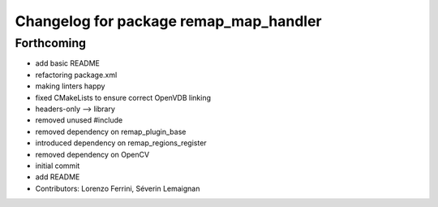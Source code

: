^^^^^^^^^^^^^^^^^^^^^^^^^^^^^^^^^^^^^^^
Changelog for package remap_map_handler
^^^^^^^^^^^^^^^^^^^^^^^^^^^^^^^^^^^^^^^

Forthcoming
-----------
* add basic README
* refactoring package.xml
* making linters happy
* fixed CMakeLists to ensure correct OpenVDB linking
* headers-only --> library
* removed unused #include
* removed dependency on remap_plugin_base
* introduced dependency on remap_regions_register
* removed dependency on OpenCV
* initial commit
* add README
* Contributors: Lorenzo Ferrini, Séverin Lemaignan
